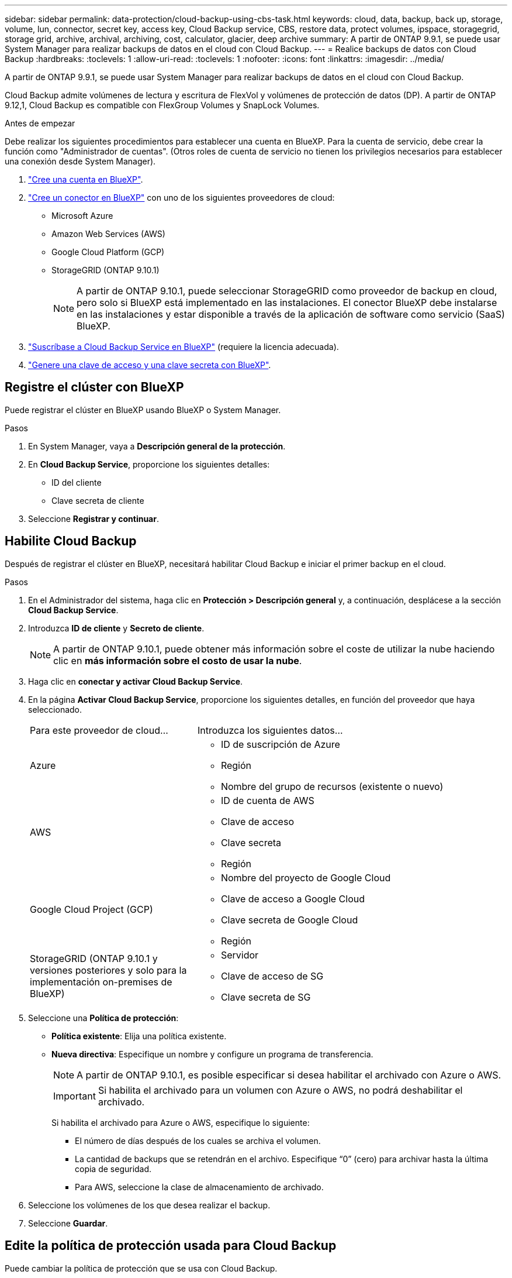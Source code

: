 ---
sidebar: sidebar 
permalink: data-protection/cloud-backup-using-cbs-task.html 
keywords: cloud, data, backup, back up, storage, volume, lun, connector, secret key, access key, Cloud Backup service, CBS, restore data, protect volumes, ipspace, storagegrid, storage grid, archive, archival, archiving, cost, calculator, glacier, deep archive 
summary: A partir de ONTAP 9.9.1, se puede usar System Manager para realizar backups de datos en el cloud con Cloud Backup. 
---
= Realice backups de datos con Cloud Backup
:hardbreaks:
:toclevels: 1
:allow-uri-read: 
:toclevels: 1
:nofooter: 
:icons: font
:linkattrs: 
:imagesdir: ../media/


[role="lead"]
A partir de ONTAP 9.9.1, se puede usar System Manager para realizar backups de datos en el cloud con Cloud Backup.

Cloud Backup admite volúmenes de lectura y escritura de FlexVol y volúmenes de protección de datos (DP). A partir de ONTAP 9.12,1, Cloud Backup es compatible con FlexGroup Volumes y SnapLock Volumes.

.Antes de empezar
Debe realizar los siguientes procedimientos para establecer una cuenta en BlueXP. Para la cuenta de servicio, debe crear la función como "Administrador de cuentas". (Otros roles de cuenta de servicio no tienen los privilegios necesarios para establecer una conexión desde System Manager).

. link:https://docs.netapp.com/us-en/occm/task_logging_in.html["Cree una cuenta en BlueXP"^].
. link:https://docs.netapp.com/us-en/occm/concept_connectors.html["Cree un conector en BlueXP"^] con uno de los siguientes proveedores de cloud:
+
** Microsoft Azure
** Amazon Web Services (AWS)
** Google Cloud Platform (GCP)
** StorageGRID (ONTAP 9.10.1)
+

NOTE: A partir de ONTAP 9.10.1, puede seleccionar StorageGRID como proveedor de backup en cloud, pero solo si BlueXP está implementado en las instalaciones.  El conector BlueXP debe instalarse en las instalaciones y estar disponible a través de la aplicación de software como servicio (SaaS) BlueXP.



. link:https://docs.netapp.com/us-en/occm/concept_backup_to_cloud.html["Suscríbase a Cloud Backup Service en BlueXP"^] (requiere la licencia adecuada).
. link:https://docs.netapp.com/us-en/occm/task_managing_cloud_central_accounts.html#creating-and-managing-service-accounts["Genere una clave de acceso y una clave secreta con BlueXP"^].




== Registre el clúster con BlueXP

Puede registrar el clúster en BlueXP usando BlueXP o System Manager.

.Pasos
. En System Manager, vaya a *Descripción general de la protección*.
. En *Cloud Backup Service*, proporcione los siguientes detalles:
+
** ID del cliente
** Clave secreta de cliente


. Seleccione *Registrar y continuar*.




== Habilite Cloud Backup

Después de registrar el clúster en BlueXP, necesitará habilitar Cloud Backup e iniciar el primer backup en el cloud.

.Pasos
. En el Administrador del sistema, haga clic en *Protección > Descripción general* y, a continuación, desplácese a la sección *Cloud Backup Service*.
. Introduzca *ID de cliente* y *Secreto de cliente*.
+

NOTE: A partir de ONTAP 9.10.1, puede obtener más información sobre el coste de utilizar la nube haciendo clic en *más información sobre el costo de usar la nube*.

. Haga clic en *conectar y activar Cloud Backup Service*.
. En la página *Activar Cloud Backup Service*, proporcione los siguientes detalles, en función del proveedor que haya seleccionado.
+
[cols="35,65"]
|===


| Para este proveedor de cloud... | Introduzca los siguientes datos... 


 a| 
Azure
 a| 
** ID de suscripción de Azure
** Región
** Nombre del grupo de recursos (existente o nuevo)




 a| 
AWS
 a| 
** ID de cuenta de AWS
** Clave de acceso
** Clave secreta
** Región




 a| 
Google Cloud Project (GCP)
 a| 
** Nombre del proyecto de Google Cloud
** Clave de acceso a Google Cloud
** Clave secreta de Google Cloud
** Región




 a| 
StorageGRID
(ONTAP 9.10.1 y versiones posteriores y solo para la implementación on-premises de BlueXP)
 a| 
** Servidor
** Clave de acceso de SG
** Clave secreta de SG


|===
. Seleccione una *Política de protección*:
+
** *Política existente*: Elija una política existente.
** *Nueva directiva*: Especifique un nombre y configure un programa de transferencia.
+

NOTE: A partir de ONTAP 9.10.1, es posible especificar si desea habilitar el archivado con Azure o AWS.

+

IMPORTANT: Si habilita el archivado para un volumen con Azure o AWS, no podrá deshabilitar el archivado.

+
Si habilita el archivado para Azure o AWS, especifique lo siguiente:

+
*** El número de días después de los cuales se archiva el volumen.
*** La cantidad de backups que se retendrán en el archivo.  Especifique “0” (cero) para archivar hasta la última copia de seguridad.
*** Para AWS, seleccione la clase de almacenamiento de archivado.




. Seleccione los volúmenes de los que desea realizar el backup.
. Seleccione *Guardar*.




== Edite la política de protección usada para Cloud Backup

Puede cambiar la política de protección que se usa con Cloud Backup.

.Pasos
. En el Administrador del sistema, haga clic en *Protección > Descripción general* y, a continuación, desplácese a la sección *Cloud Backup Service*.
. Haga clic en image:icon_kabob.gif["Icono de opciones de menú"]y, a continuación, en *Editar*.
. Seleccione una *Política de protección*:
+
** *Política existente*: Elija una política existente.
** *Nueva directiva*: Especifique un nombre y configure un programa de transferencia.
+

NOTE: A partir de ONTAP 9.10.1, es posible especificar si desea habilitar el archivado con Azure o AWS.

+

IMPORTANT: Si habilita el archivado para un volumen con Azure o AWS, no podrá deshabilitar el archivado.

+
Si habilita el archivado para Azure o AWS, especifique lo siguiente:

+
*** El número de días después de los cuales se archiva el volumen.
*** La cantidad de backups que se retendrán en el archivo.  Especifique “0” (cero) para archivar hasta la última copia de seguridad.
*** Para AWS, seleccione la clase de almacenamiento de archivado.




. Seleccione *Guardar*.




== Proteja nuevos volúmenes o LUN en el cloud

Cuando se crea un volumen o LUN nuevo, puede establecer una relación de protección de SnapMirror que permita realizar backups en el cloud del volumen o LUN.

.Antes de empezar
* Debe tener una licencia de SnapMirror.
* Deben configurarse las LIF de interconexión de clústeres.
* NTP debe configurarse.
* El clúster debe ejecutar ONTAP 9.9.1.


.Acerca de esta tarea
No puede proteger volúmenes o LUN nuevos en el cloud para las siguientes configuraciones de clúster:

* El clúster no puede estar en un entorno de MetroCluster.
* No se admite SVM-DR.
* No se pueden realizar backups de FlexGroups con Cloud Backup.


.Pasos
. Al aprovisionar un volumen o LUN, en la página *Protección* del Administrador del sistema, seleccione la casilla de verificación con la etiqueta *Activar SnapMirror (local o remoto)*.
. Seleccione el tipo de política Cloud Backup.
. Si la copia de seguridad en la nube no está activada, seleccione *Activar Cloud Backup Service*.




== Proteja los volúmenes o LUN existentes en el cloud

Puede establecer una relación de protección de SnapMirror para volúmenes y LUN existentes.

.Pasos
. Seleccione un volumen o LUN existente y haga clic en *proteger*.
. En la página *Protect Volumes*, especifique *copia de seguridad utilizando Cloud Backup Service* para la directiva de protección.
. Haga clic en *proteger*.
. En la página *Protección*, seleccione la casilla de verificación *Activar SnapMirror (local o remoto)*.
. Seleccione *Activar Cloud Backup Service*.




== Restaurar datos de archivos de copia de seguridad

Puede realizar operaciones de administración de copias de seguridad, como restaurar datos, actualizar relaciones y eliminar relaciones, sólo cuando utilice la interfaz BlueXP. Consulte link:https://docs.netapp.com/us-en/occm/task_restore_backups.html["Restaurar datos a partir de archivos de copia de seguridad"] si quiere más información.
